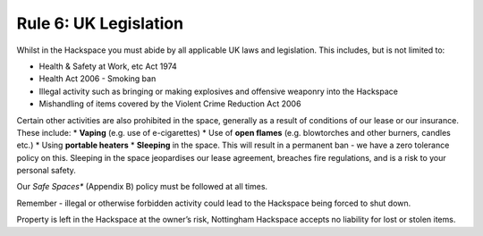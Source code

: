 Rule 6: UK Legislation
==============

Whilst in the Hackspace you must abide by all applicable UK laws and legislation.  This includes, but is not limited to:

* Health & Safety at Work, etc Act 1974
* Health Act 2006 - Smoking ban
* Illegal activity such as bringing or making explosives and offensive weaponry into the Hackspace
* Mishandling of items covered by the Violent Crime Reduction Act 2006

Certain other activities are also prohibited in the space, generally as a result of conditions of our lease or our insurance. These include:
* **Vaping** (e.g. use of e-cigarettes)
* Use of **open flames** (e.g. blowtorches and other burners, candles etc.) 
* Using **portable heaters** 
* **Sleeping** in the space. This will result in a permanent ban - we have a zero tolerance policy on this. Sleeping in the space jeopardises our lease agreement, breaches fire regulations, and is a risk to your personal safety.

Our *Safe Spaces** (Appendix B) policy must be followed at all times.

Remember - illegal or otherwise forbidden activity could lead to the Hackspace being forced to shut down.

Property is left in the Hackspace at the owner’s risk, Nottingham Hackspace accepts no liability for lost or stolen items.
